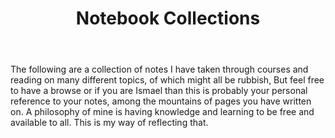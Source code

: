#+TITLE: Notebook Collections
#+TYPE: about
The following are a collection of notes I have taken through courses and reading on many different topics, of which might all be rubbish, But feel free to have a browse or if you are Ismael than this is probably your personal reference to your notes, among the mountains of pages you have written on. A philosophy of mine is having knowledge and learning to be free and available to all. This is my way of reflecting that.
  #+BEGIN_CENTER
** Formalised Notes on Different Areas
The notes you will find here are notes I have somewhat taken the time out to write. Majority of these are topics that interest me and are studying, which is mathematical analysis, as well as a bit of discrete topics here and there.

** Research Notes
These are rough scratch notes related to research topics that interest me, these deviate and majority are incorrect, but these are just good reference for me.

** Complete Scratch Notes
Don't go in here, you will regret it.
#+END_CENTER
